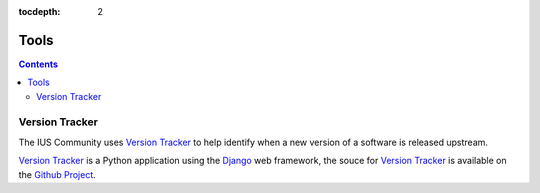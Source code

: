 :tocdepth: 2

.. _Version Tracker: http://versiontracker.iuscommunity.org/
.. _Django: https://www.djangoproject.com/
.. _Github Project: https://github.com/iuscommunity/django_versionTracker

=====
Tools
=====

.. contents::
    :backlinks: none

Version Tracker
===============

The IUS Community uses `Version Tracker`_ to help identify when a new version of a
software is released upstream.

`Version Tracker`_ is a Python application using the `Django`_ web framework,
the souce for `Version Tracker`_ is available on the `Github Project`_.